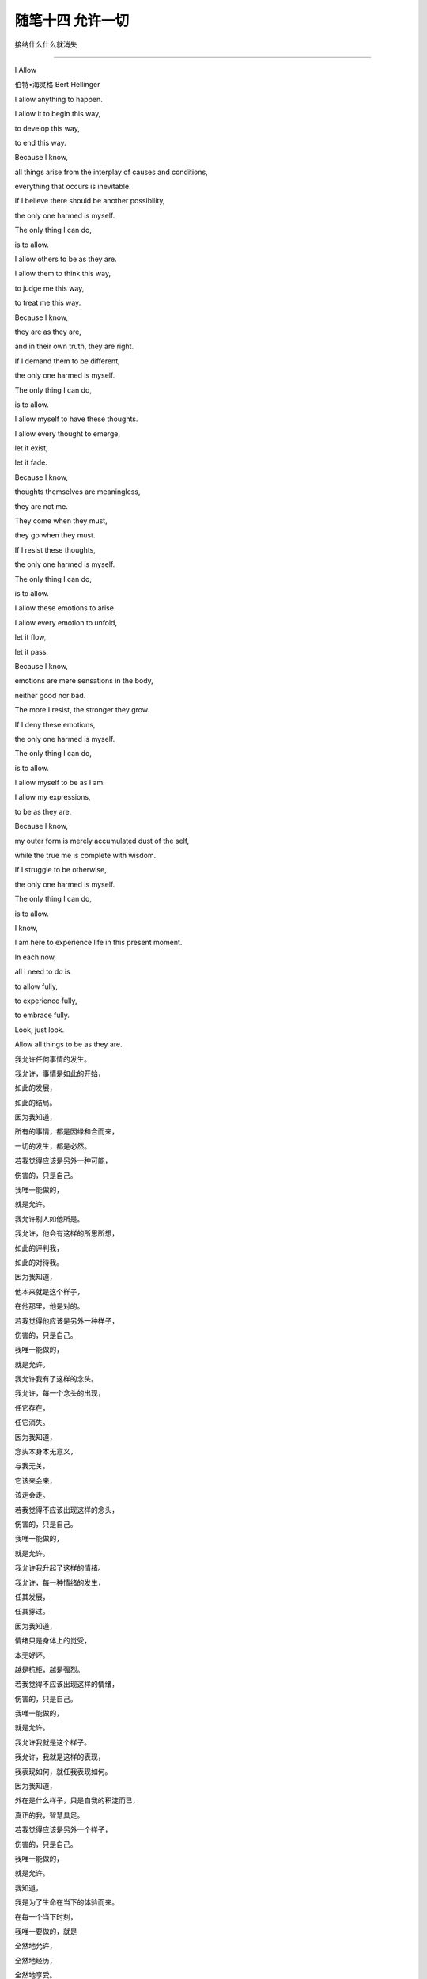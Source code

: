 ﻿随笔十四 允许一切
======================

接纳什么什么就消失

-----------------------------------------------------------------------------------------------------

I Allow

伯特•海灵格 Bert Hellinger

I allow anything to happen. 

I allow it to begin this way, 

to develop this way,  

to end this way.  

Because I know,  

all things arise from the interplay of causes and conditions,  

everything that occurs is inevitable. 

If I believe there should be another possibility,  

the only one harmed is myself.  

The only thing I can do,  

is to allow.  

I allow others to be as they are. 

I allow them to think this way,  

to judge me this way,  

to treat me this way.  

Because I know,  

they are as they are,  

and in their own truth, they are right.  

If I demand them to be different,  

the only one harmed is myself.  

The only thing I can do,  

is to allow.  

I allow myself to have these thoughts. 

I allow every thought to emerge,  

let it exist,  

let it fade.  

Because I know,  

thoughts themselves are meaningless,  

they are not me.  

They come when they must,  

they go when they must.  

If I resist these thoughts, 

the only one harmed is myself. 

The only thing I can do,  

is to allow.  

I allow these emotions to arise.  

I allow every emotion to unfold,  

let it flow,  

let it pass.  

Because I know,  

emotions are mere sensations in the body,

neither good nor bad.  

The more I resist, the stronger they grow.  

If I deny these emotions,  

the only one harmed is myself.  

The only thing I can do,  

is to allow.  

I allow myself to be as I am.  

I allow my expressions,  

to be as they are.  

Because I know,  

my outer form is merely accumulated dust of the self,  

while the true me is complete with wisdom.  

If I struggle to be otherwise,  

the only one harmed is myself.  

The only thing I can do,  

is to allow.  

I know,  

I am here to experience life in this present moment.  

In each now,  

all I need to do is  

to allow fully,  

to experience fully,  

to embrace fully.  

Look, just look.  

Allow all things to be as they are.


我允许任何事情的发生。  

我允许，事情是如此的开始，  

如此的发展，  

如此的结局。  

因为我知道，  

所有的事情，都是因缘和合而来，  

一切的发生，都是必然。  

若我觉得应该是另外一种可能，

伤害的，只是自己。  

我唯一能做的，  

就是允许。  

我允许别人如他所是。  

我允许，他会有这样的所思所想， 

如此的评判我，  

如此的对待我。  

因为我知道，  

他本来就是这个样子，

在他那里，他是对的。  

若我觉得他应该是另外一种样子，  

伤害的，只是自己。  

我唯一能做的，  

就是允许。  

我允许我有了这样的念头。  

我允许，每一个念头的出现，  

任它存在，  

任它消失。  

因为我知道，  

念头本身本无意义，  

与我无关。  

它该来会来，  

该走会走。  

若我觉得不应该出现这样的念头，  

伤害的，只是自己。  

我唯一能做的，  

就是允许。  

我允许我升起了这样的情绪。  

我允许，每一种情绪的发生，  

任其发展，  

任其穿过。  

因为我知道，  

情绪只是身体上的觉受，  

本无好坏。  

越是抗拒，越是强烈。  

若我觉得不应该出现这样的情绪，  

伤害的，只是自己。  

我唯一能做的， 

就是允许。  

我允许我就是这个样子。  

我允许，我就是这样的表现，  

我表现如何，就任我表现如何。  

因为我知道，  

外在是什么样子，只是自我的积淀而已，  

真正的我，智慧具足。  

若我觉得应该是另外一个样子，  

伤害的，只是自己。  

我唯一能做的，  

就是允许。  

我知道，  

我是为了生命在当下的体验而来。  

在每一个当下时刻，  

我唯一要做的，就是  

全然地允许，  

全然地经历，  

全然地享受。  

看，只是看。  

允许一切如其所是。


